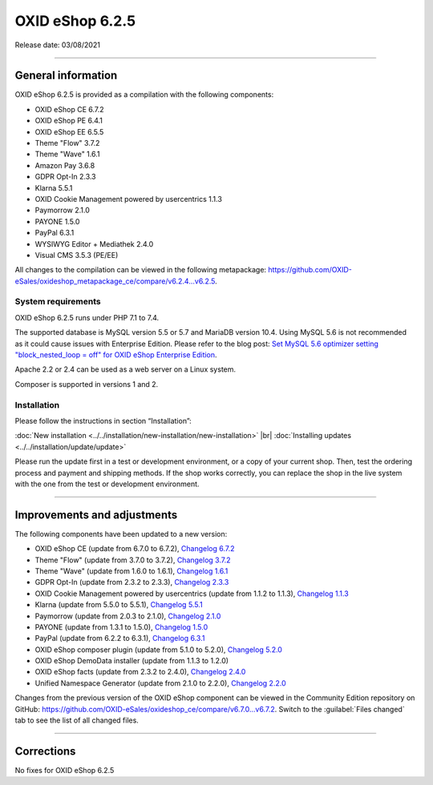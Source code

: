 OXID eShop 6.2.5
================

Release date: 03/08/2021

-----------------------------------------------------------------------------------------

General information
-------------------
OXID eShop 6.2.5 is provided as a compilation with the following components:

* OXID eShop CE 6.7.2
* OXID eShop PE 6.4.1
* OXID eShop EE 6.5.5
* Theme "Flow" 3.7.2
* Theme "Wave" 1.6.1
* Amazon Pay 3.6.8
* GDPR Opt-In 2.3.3
* Klarna 5.5.1
* OXID Cookie Management powered by usercentrics 1.1.3
* Paymorrow 2.1.0
* PAYONE 1.5.0
* PayPal 6.3.1
* WYSIWYG Editor + Mediathek 2.4.0
* Visual CMS 3.5.3 (PE/EE)

All changes to the compilation can be viewed in the following metapackage: `<https://github.com/OXID-eSales/oxideshop_metapackage_ce/compare/v6.2.4...v6.2.5>`_.

System requirements
^^^^^^^^^^^^^^^^^^^
OXID eShop 6.2.5 runs under PHP 7.1 to 7.4.

The supported database is MySQL version 5.5 or 5.7 and MariaDB version 10.4. Using MySQL 5.6 is not recommended as it could cause issues with Enterprise Edition. Please refer to the blog post: `Set MySQL 5.6 optimizer setting "block_nested_loop = off" for OXID eShop Enterprise Edition <https://oxidforge.org/en/set-mysql-5-6-optimizer-setting-block_nested_loop-off-for-oxid-eshop-enterprise-edition.html>`_.

Apache 2.2 or 2.4 can be used as a web server on a Linux system.

Composer is supported in versions 1 and 2.

Installation
^^^^^^^^^^^^
Please follow the instructions in section “Installation”:

:doc:`New installation <../../installation/new-installation/new-installation>` |br|
:doc:`Installing updates <../../installation/update/update>`

Please run the update first in a test or development environment, or a copy of your current shop. Then, test the ordering process and payment and shipping methods. If the shop works correctly, you can replace the shop in the live system with the one from the test or development environment.

-----------------------------------------------------------------------------------------

Improvements and adjustments
----------------------------
The following components have been updated to a new version:

* OXID eShop CE (update from 6.7.0 to 6.7.2), `Changelog 6.7.2 <https://github.com/OXID-eSales/oxideshop_ce/blob/v6.7.2/CHANGELOG.md>`_
* Theme "Flow" (update from 3.7.0 to 3.7.2), `Changelog 3.7.2 <https://github.com/OXID-eSales/flow_theme/blob/v3.7.2/CHANGELOG.md>`_
* Theme "Wave" (update from 1.6.0 to 1.6.1), `Changelog 1.6.1 <https://github.com/OXID-eSales/wave-theme/blob/v1.6.1/CHANGELOG.md>`_
* GDPR Opt-In (update from 2.3.2 to 2.3.3), `Changelog 2.3.3 <https://github.com/OXID-eSales/gdpr-optin-module/blob/v2.3.3/CHANGELOG.md>`_
* OXID Cookie Management powered by usercentrics (update from 1.1.2 to 1.1.3), `Changelog 1.1.3 <https://github.com/OXID-eSales/usercentrics/blob/v1.1.3/CHANGELOG.md>`_
* Klarna (update from 5.5.0 to 5.5.1), `Changelog 5.5.1 <https://github.com/topconcepts/OXID-Klarna-6/blob/v5.5.1/CHANGELOG.md>`_
* Paymorrow (update from 2.0.3 to 2.1.0), `Changelog 2.1.0 <https://github.com/OXID-eSales/paymorrow-module/blob/v2.1.0/CHANGELOG.md>`_
* PAYONE (update from 1.3.1 to 1.5.0), `Changelog 1.5.0 <https://github.com/PAYONE-GmbH/oxid-6/blob/v1.5.0/Changelog.txt>`_
* PayPal (update from 6.2.2 to 6.3.1), `Changelog 6.3.1 <https://github.com/OXID-eSales/paypal/blob/v6.3.1/CHANGELOG.md>`_
* OXID eShop composer plugin (update from 5.1.0 to 5.2.0), `Changelog 5.2.0 <https://github.com/OXID-eSales/oxideshop_composer_plugin/blob/v5.2.0/CHANGELOG.md>`_
* OXID eShop DemoData installer (update from 1.1.3 to 1.2.0)
* OXID eShop facts (update from 2.3.2 to 2.4.0), `Changelog 2.4.0 <https://github.com/OXID-eSales/oxideshop-facts/blob/v2.4.0/CHANGELOG.md>`_
* Unified Namespace Generator (update from 2.1.0 to 2.2.0), `Changelog 2.2.0 <https://github.com/OXID-eSales/oxideshop-unified-namespace-generator/blob/v2.2.0/CHANGELOG.md>`_

Changes from the previous version of the OXID eShop component can be viewed in the Community Edition repository on GitHub: https://github.com/OXID-eSales/oxideshop_ce/compare/v6.7.0...v6.7.2. Switch to the :guilabel:`Files changed` tab to see the list of all changed files.

-----------------------------------------------------------------------------------------

Corrections
-----------
No fixes for OXID eShop 6.2.5


.. Intern: oxbajv, Status:
